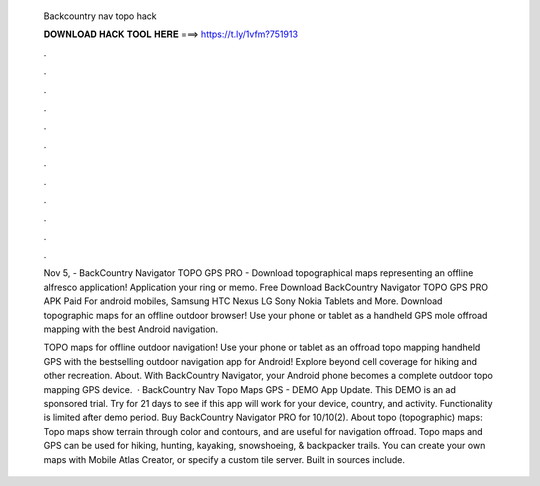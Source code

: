   Backcountry nav topo hack
  
  
  
  𝐃𝐎𝐖𝐍𝐋𝐎𝐀𝐃 𝐇𝐀𝐂𝐊 𝐓𝐎𝐎𝐋 𝐇𝐄𝐑𝐄 ===> https://t.ly/1vfm?751913
  
  
  
  .
  
  
  
  .
  
  
  
  .
  
  
  
  .
  
  
  
  .
  
  
  
  .
  
  
  
  .
  
  
  
  .
  
  
  
  .
  
  
  
  .
  
  
  
  .
  
  
  
  .
  
  Nov 5, - BackCountry Navigator TOPO GPS PRO - Download topographical maps representing an offline alfresco application! Application your ring or memo. Free Download BackCountry Navigator TOPO GPS PRO APK Paid For android mobiles, Samsung HTC Nexus LG Sony Nokia Tablets and More. Download topographic maps for an offline outdoor browser! Use your phone or tablet as a handheld GPS mole offroad mapping with the best Android navigation.
  
  TOPO maps for offline outdoor navigation! Use your phone or tablet as an offroad topo mapping handheld GPS with the bestselling outdoor navigation app for Android! Explore beyond cell coverage for hiking and other recreation. About. With BackCountry Navigator, your Android phone becomes a complete outdoor topo mapping GPS device.  · BackCountry Nav Topo Maps GPS - DEMO App Update. This DEMO is an ad sponsored trial. Try for 21 days to see if this app will work for your device, country, and activity. Functionality is limited after demo period. Buy BackCountry Navigator PRO for 10/10(2). About topo (topographic) maps: Topo maps show terrain through color and contours, and are useful for navigation offroad. Topo maps and GPS can be used for hiking, hunting, kayaking, snowshoeing, & backpacker trails. You can create your own maps with Mobile Atlas Creator, or specify a custom tile server. Built in sources include.
